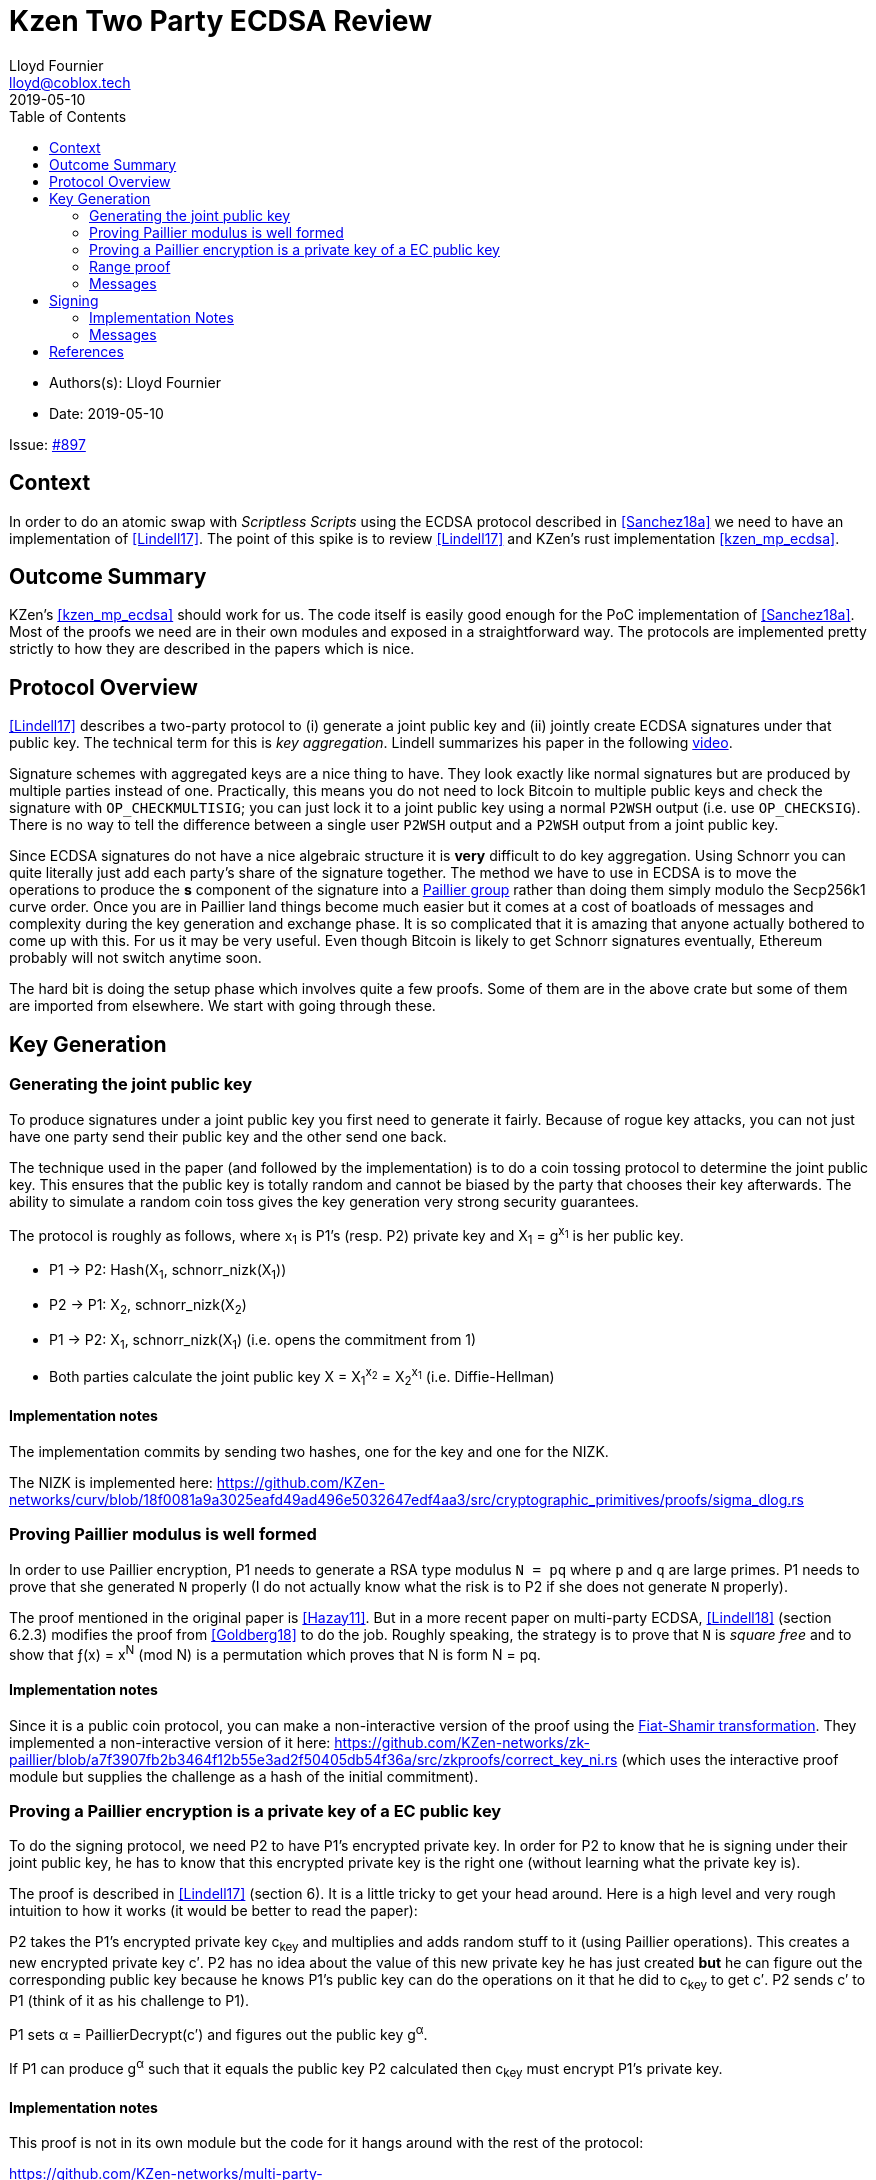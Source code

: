 = Kzen Two Party ECDSA Review
Lloyd Fournier <lloyd@coblox.tech>
:toc:
:revdate: 2019-05-10

* Authors(s): {authors}
* Date: {revdate}

Issue: https://github.com/comit-network/comit-rs/issues/897[#897]


== Context

In order to do an atomic swap with _Scriptless Scripts_ using the ECDSA protocol described in <<Sanchez18a>> we need to have an implementation of <<Lindell17>>.
The point of this spike is to review <<Lindell17>> and KZen's rust implementation <<kzen_mp_ecdsa>>.

== Outcome Summary

KZen's <<kzen_mp_ecdsa>> should work for us.
The code itself is easily good enough for the PoC implementation of <<Sanchez18a>>.
Most of the proofs we need are in their own modules and exposed in a straightforward way.
The protocols are implemented pretty strictly to how they are described in the papers which is nice.

== Protocol Overview

<<Lindell17>> describes a two-party protocol to (i) generate a joint public key and (ii) jointly create ECDSA signatures under that public key.
The technical term for this is _key aggregation_.
Lindell summarizes his paper in the following https://www.youtube.com/watch?v=pwc_Ork-1aA[video].

Signature schemes with aggregated keys are a nice thing to have.
They look exactly like normal signatures but are produced by multiple parties instead of one.
Practically, this means you do not need to lock Bitcoin to multiple public keys and check the signature with `OP_CHECKMULTISIG`; you can just lock it to a joint public key using a normal `P2WSH` output (i.e. use `OP_CHECKSIG`).
There is no way to tell the difference between a single user `P2WSH` output and a `P2WSH` output from a joint public key.

Since ECDSA signatures do not have a nice algebraic structure it is **very** difficult to do key aggregation.
Using Schnorr you can quite literally just add each party's share of the signature together.
The method we have to use in ECDSA is to move the operations to produce the *s* component of the signature into a https://en.wikipedia.org/wiki/Paillier_cryptosystem[Paillier group] rather than doing them simply modulo the Secp256k1 curve order.
Once you are in Paillier land things become much easier but it comes at a cost of boatloads of messages and complexity during the key generation and exchange phase.
It is so complicated that it is amazing that anyone actually bothered to come up with this.
For us it may be very useful.
Even though Bitcoin is likely to get Schnorr signatures eventually, Ethereum probably will not switch anytime soon.

The hard bit is doing the setup phase which involves quite a few proofs.
Some of them are in the above crate but some of them are imported from elsewhere.
We start with going through these.

== Key Generation

=== Generating the joint public key

To produce signatures under a joint public key you first need to generate it fairly.
Because of rogue key attacks, you can not just have one party send their public key and the other send one back.

The technique used in the paper (and followed by the implementation) is to do a coin tossing protocol to determine the joint public key.
This ensures that the public key is totally random and cannot be biased by the party that chooses their key afterwards.
The ability to simulate a random coin toss gives the key generation very strong security guarantees.

The protocol is roughly as follows, where x~1~ is P1's (resp. P2) private key and X~1~ = g^x~1~^  is her public key.

- P1 -> P2: Hash(X~1~, schnorr_nizk(X~1~))
- P2 -> P1: X~2~, schnorr_nizk(X~2~)
- P1 -> P2: X~1~, schnorr_nizk(X~1~) (i.e. opens the commitment from 1)
- Both parties calculate the joint public key X = X~1~^x~2~^ = X~2~^x~1~^ (i.e. Diffie-Hellman)

==== Implementation notes
The implementation commits by sending two hashes, one for the key and one for the NIZK.

The NIZK is implemented here: https://github.com/KZen-networks/curv/blob/18f0081a9a3025eafd49ad496e5032647edf4aa3/src/cryptographic_primitives/proofs/sigma_dlog.rs

=== Proving Paillier modulus is well formed

In order to use Paillier encryption, P1 needs to generate a RSA type modulus `N = pq` where `p` and `q` are large primes.
P1 needs to prove that she generated `N` properly (I do not actually know what the risk is to P2 if she does not generate `N` properly).

The proof mentioned in the original paper is <<Hazay11>>.
But in a more recent paper on multi-party ECDSA, <<Lindell18>> (section 6.2.3) modifies the proof from <<Goldberg18>> to do the job.
Roughly speaking, the strategy is to prove that `N` is _square free_ and to show that ƒ(x) = x^N^ (mod N) is a permutation which proves that N is form N = pq.

==== Implementation notes

Since it is a public coin protocol, you can make a non-interactive version of the proof using the https://en.wikipedia.org/wiki/Fiat%E2%80%93Shamir_heuristic[Fiat-Shamir transformation].
They implemented a non-interactive version of it here: https://github.com/KZen-networks/zk-paillier/blob/a7f3907fb2b3464f12b55e3ad2f50405db54f36a/src/zkproofs/correct_key_ni.rs (which uses the interactive proof module but supplies the challenge as a hash of the initial commitment).


=== Proving a Paillier encryption is a private key of a EC public key

To do the signing protocol, we need P2 to have P1's encrypted private key.
In order for P2 to know that he is signing under their joint public key, he has to know that this encrypted private key is the right one (without learning what the private key is).

The proof is described in <<Lindell17>> (section 6).
It is a little tricky to get your head around.
Here is a high level and very rough intuition to how it works (it would be better to read the paper):

P2 takes the P1's encrypted private key c~key~ and multiplies and adds random stuff to it (using Paillier operations).
This creates a new encrypted private key c′.
P2 has no idea about the value of this new private key he has just created **but** he can figure out the corresponding public key because he knows P1's public key can do the operations on it that he did to c~key~ to get c′.
P2 sends c′ to P1 (think of it as his challenge to P1).

P1 sets α = PaillierDecrypt(c′) and figures out the public key g^α^.

If P1 can produce g^α^ such that it equals the public key P2 calculated then c~key~ must encrypt P1's private key.

==== Implementation notes

This proof is not in its own module but the code for it hangs around with the rest of the protocol:

https://github.com/KZen-networks/multi-party-ecdsa/blob/e5a741bf8dd756b650b35ef8d65f6cecbd4f196a/src/protocols/two_party_ecdsa/lindell_2017/party_one.rs
(look for things starting with `PDL`).

It looks like this protocol cannot be made non-interactive. It requires four rounds of communication.

=== Range proof

In order for the previous proof to actually prove the statement you have to couple it with a range proof which proves that the encrypted private key is in the curve order (i.e. is a valid private key).
The poof chosen was originally from <<Boudot00>>  but I found it was easier to understand in <<Lindell17>> anyway (see Appendix A).

The proof uses the cut and choose technique, so it is quite large.
It is tricky to understand, but does not use any wonky math.
You just have to follow what happens closely.

==== Implementation notes

To prove that the private key lies within the curve order P1 first has to choose their private key so that it is in Z~q/3~ rather than Z~q~.
Without this the proof will not be _complete_.

This is implemented here:

https://github.com/KZen-networks/zk-paillier/blob/a7f3907fb2b3464f12b55e3ad2f50405db54f36a/src/zkproofs/range_proof.rs

=== Messages

Here is my early sketch of how many messages you need:

. P1 -> P2: Hash(X~1~, schnorr_nizk(X~1~))
. P2 -> P1: X~2~, schnorr_nizk(X~2~)
. P1 -> P2:
.. Opens commitment from (1)
.. Paillier modulus `N`
.. Proof `N` was generated properly
.. c~key~ = PaillierEncrypt(x~1~)
.. Range proof for c encrypts a valid private key
. P2 -> P1: Challenge for c being Paillier encryption of x~1~.
. P1 -> P2: Committed response to challenge from (4)
. P2 -> P1: Reveal challenge from (4)
. P1 -> P2: Open committed response from (5)

== Signing

Assuming the keygen phase went well both parties know the following:

1. P1 knows: x~1~ , X, N,p,q | N = pq,
2. P2 knows: x~2~,  X, N, c~key~ = PaillierEncrypt(x~1~, N)

Now they want to sign a message `m`.

Since ECDSA signatures are in the form `(r,s)`, they need to agree on the `r` value before they can produce the `s` value.
To do this, they do the same coin flipping protocol as in <<Generating the joint public key>> (3 rounds).

Then P~2~ sends back c~3~ which is produced by performing homomorphic operations with P~1~'s encrypted private key c~key~ and his own private data.
Note, When P~2~ creates c~3~ there is a random rho factor (ρ * q) added to c~3~ to prevent P1 from learning anything from it before doing a modular reduction to the curve order (q).

P1 then decrypts c~3~ and does a modular reduction to the curve order (this transforms it from a scalar in the Paillier group to a scalar in the elliptic curve group).
From this, P~1~ can produce `s` and therefore a valid `(r,s)` ECDSA signature on `m`.

==== Implementation Notes

The code for the signing part is in the main 2pECDSA crate: https://github.com/KZen-networks/multi-party-ecdsa/blob/e5a741bf8dd756b650b35ef8d65f6cecbd4f196a/src/protocols/two_party_ecdsa/lindell_2017/

=== Messages

The messages are depicted nicely in Section 3.3, Figure 1 of <<Lindell17>>.

[bibliography]
== References

- [[[Sanchez18a]]] Scriptless Scripts with ECDSA: https://lists.linuxfoundation.org/pipermail/lightning-dev/attachments/20180426/fe978423/attachment-0001.pdf
- [[[Lindell17]]] Fast Secure Two-Party ECDSA Signing: https://eprint.iacr.org/2017/552.pdf
- [[[kzen_mp_ecdsa]]] KZen's rust implementation: https://github.com/KZen-networks/multi-party-ecdsa
- [[[Hazay11]]] Efficient RSA Key Generation and Threshold Paillier in the Two-Party Setting: https://eprint.iacr.org/2011/494.pdf
- [[[Lindell18]]] Fast Secure Multiparty ECDSA with Practical Distributed Key Generation and Applications to Cryptocurrency Custody: https://eprint.iacr.org/2018/987.pdf
- [[[Goldberg18]]] Certifying RSA Public Keys with an Efficient NIZK: https://eprint.iacr.org/2018/057.pdf
- [[[Boudot00]]] Efficient Proofs that a Committed Number Lies in an Interval: https://www.iacr.org/archive/eurocrypt2000/1807/18070437-new.pdf
